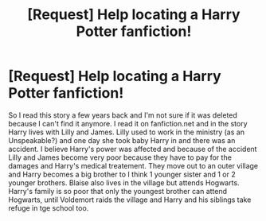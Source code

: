 #+TITLE: [Request] Help locating a Harry Potter fanfiction!

* [Request] Help locating a Harry Potter fanfiction!
:PROPERTIES:
:Author: Blueislander9999
:Score: 4
:DateUnix: 1463371514.0
:DateShort: 2016-May-16
:FlairText: Request
:END:
So I read this story a few years back and I'm not sure if it was deleted because I can't find it anymore. I read it on fanfiction.net and in the story Harry lives with Lilly and James. Lilly used to work in the ministry (as an Unspeakable?) and one day she took baby Harry in and there was an accident. I believe Harry's power was affected and because of the accident Lilly and James become very poor because they have to pay for the damages and Harry's medical treatement. They move out to an outer village and Harry becomes a big brother to I think 1 younger sister and 1 or 2 younger brothers. Blaise also lives in the village but attends Hogwarts. Harry's family is so poor that only the youngest brother can attend Hogwarts, until Voldemort raids the village and Harry and his siblings take refuge in tge school too.

